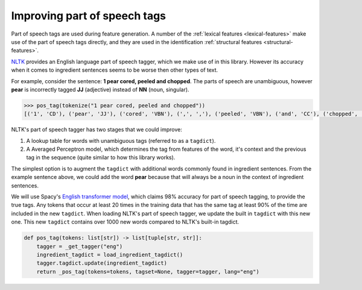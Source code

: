 .. _reference-explanation-appendix-pos-tags:

Improving part of speech tags
=============================

Part of speech tags are used during feature generation.
A number of the :ref:`lexical features <lexical-features>` make use of the part of speech tags directly, and they are used in the identification :ref:`structural features <structural-features>`.

`NLTK <https://www.nltk.org/>`_ provides an English language part of speech tagger, which we make use of in this library.
However its accuracy when it comes to ingredient sentences seems to be worse then other types of text.

For example, consider the sentence: **1 pear cored, peeled and chopped**.
The parts of speech are unambiguous, however **pear** is incorrectly tagged **JJ** (adjective) instead of **NN** (noun, singular).

.. code:: python

    >>> pos_tag(tokenize("1 pear cored, peeled and chopped"))
    [('1', 'CD'), ('pear', 'JJ'), ('cored', 'VBN'), (',', ','), ('peeled', 'VBN'), ('and', 'CC'), ('chopped', 'VBD')]

NLTK's part of speech tagger has two stages that we could improve:

#. A lookup table for words with unambiguous tags (referred to as a ``tagdict``).
#. A Averaged Perceptron model, which determines the tag from features of the word, it's context and the previous tag in the sequence (quite similar to how this library works).

The simplest option is to augment the ``tagdict`` with additional words commonly found in ingredient sentences.
From the example sentence above, we could add the word **pear** because that will always be a noun in the context of ingredient sentences.

We will use Spacy's `English transformer model <https://spacy.io/models/en#en_core_web_trf>`_, which claims 98% accuracy for part of speech tagging, to provide the true tags.
Any tokens that occur at least 20 times in the training data that has the same tag at least 90% of the time are included in the new ``tagdict``.
When loading NLTK's part of speech tagger, we update the built in ``tagdict`` with this new one.
This new ``tagdict`` contains over 1000 new words compared to NLTK's built-in tagdict.

.. code:: python

    def pos_tag(tokens: list[str]) -> list[tuple[str, str]]:
        tagger = _get_tagger("eng")
        ingredient_tagdict = load_ingredient_tagdict()
        tagger.tagdict.update(ingredient_tagdict)
        return _pos_tag(tokens=tokens, tagset=None, tagger=tagger, lang="eng")
